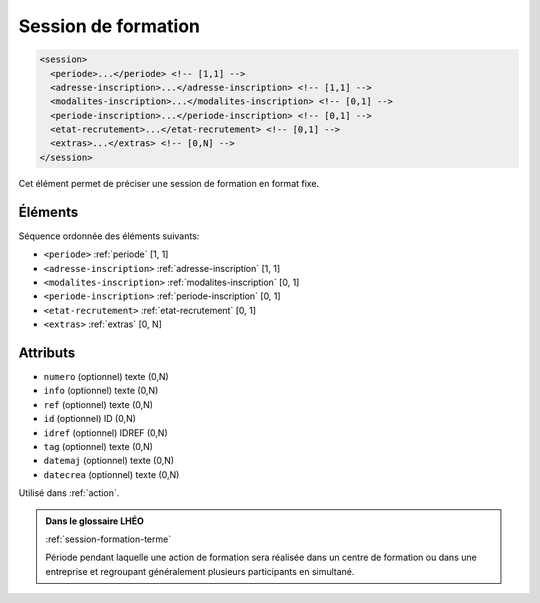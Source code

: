 .. _session:

Session de formation
++++++++++++++++++++

.. code-block:: xml

  <session>
    <periode>...</periode> <!-- [1,1] -->
    <adresse-inscription>...</adresse-inscription> <!-- [1,1] -->
    <modalites-inscription>...</modalites-inscription> <!-- [0,1] -->
    <periode-inscription>...</periode-inscription> <!-- [0,1] -->
    <etat-recrutement>...</etat-recrutement> <!-- [0,1] -->
    <extras>...</extras> <!-- [0,N] -->
  </session>


Cet élément permet de préciser une session de formation en format fixe.

Éléments
""""""""

Séquence ordonnée des éléments suivants:

- ``<periode>`` :ref:`periode` [1, 1]
- ``<adresse-inscription>`` :ref:`adresse-inscription` [1, 1]
- ``<modalites-inscription>`` :ref:`modalites-inscription` [0, 1]
- ``<periode-inscription>`` :ref:`periode-inscription` [0, 1]
- ``<etat-recrutement>`` :ref:`etat-recrutement` [0, 1]
- ``<extras>`` :ref:`extras` [0, N]



Attributs
"""""""""

- ``numero`` (optionnel) texte (0,N)
- ``info`` (optionnel) texte (0,N)
- ``ref`` (optionnel) texte (0,N)
- ``id`` (optionnel) ID (0,N)
- ``idref`` (optionnel) IDREF (0,N)
- ``tag`` (optionnel) texte (0,N)
- ``datemaj`` (optionnel) texte (0,N)
- ``datecrea`` (optionnel) texte (0,N)

Utilisé dans :ref:`action`.

.. admonition:: Dans le glossaire LHÉO

   :ref:`session-formation-terme`


   Période pendant laquelle une action de formation sera réalisée dans un centre de formation ou dans une entreprise et regroupant généralement plusieurs participants en simultané. 


